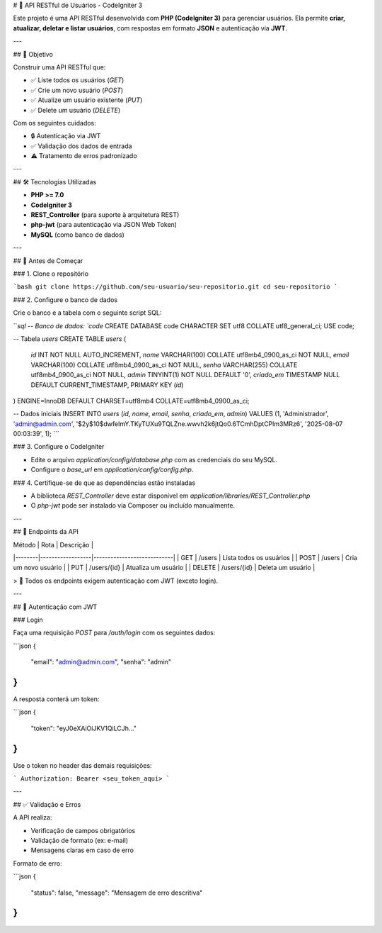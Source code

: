 
# 📘 API RESTful de Usuários - CodeIgniter 3

Este projeto é uma API RESTful desenvolvida com **PHP (CodeIgniter 3)** para gerenciar usuários. Ela permite **criar, atualizar, deletar e listar usuários**, com respostas em formato **JSON** e autenticação via **JWT**.

---

## 🎯 Objetivo

Construir uma API RESTful que:

- ✅ Liste todos os usuários (`GET`)
- ✅ Crie um novo usuário (`POST`)
- ✅ Atualize um usuário existente (`PUT`)
- ✅ Delete um usuário (`DELETE`)

Com os seguintes cuidados:

- 🔒 Autenticação via JWT
- ✅ Validação dos dados de entrada
- ⚠️ Tratamento de erros padronizado

---

## 🛠️ Tecnologias Utilizadas

- **PHP >= 7.0**
- **CodeIgniter 3**
- **REST_Controller** (para suporte à arquitetura REST)
- **php-jwt** (para autenticação via JSON Web Token)
- **MySQL** (como banco de dados)

---

## 🚀 Antes de Começar

### 1. Clone o repositório

```bash
git clone https://github.com/seu-usuario/seu-repositorio.git
cd seu-repositorio
```

### 2. Configure o banco de dados

Crie o banco e a tabela com o seguinte script SQL:

```sql
-- Banco de dados: `code`
CREATE DATABASE code CHARACTER SET utf8 COLLATE utf8_general_ci;
USE code;

-- Tabela `users`
CREATE TABLE `users` (
  `id` INT NOT NULL AUTO_INCREMENT,
  `nome` VARCHAR(100) COLLATE utf8mb4_0900_as_ci NOT NULL,
  `email` VARCHAR(100) COLLATE utf8mb4_0900_as_ci NOT NULL,
  `senha` VARCHAR(255) COLLATE utf8mb4_0900_as_ci NOT NULL,
  `admin` TINYINT(1) NOT NULL DEFAULT '0',
  `criado_em` TIMESTAMP NULL DEFAULT CURRENT_TIMESTAMP,
  PRIMARY KEY (`id`)
) ENGINE=InnoDB DEFAULT CHARSET=utf8mb4 COLLATE=utf8mb4_0900_as_ci;

-- Dados iniciais
INSERT INTO `users` (`id`, `nome`, `email`, `senha`, `criado_em`, `admin`) VALUES
(1, 'Administrador', 'admin@admin.com', '$2y$10$dwfeImY.TKyTUXu9TQLZne.wwvh2k6jtQo0.6TCmhDptCPlm3MRz6', '2025-08-07 00:03:39', 1);
```

### 3. Configure o CodeIgniter

- Edite o arquivo `application/config/database.php` com as credenciais do seu MySQL.
- Configure o `base_url` em `application/config/config.php`.

### 4. Certifique-se de que as dependências estão instaladas

- A biblioteca `REST_Controller` deve estar disponível em `application/libraries/REST_Controller.php`
- O `php-jwt` pode ser instalado via Composer ou incluído manualmente.

---

## 🧪 Endpoints da API

| Método | Rota             | Descrição                  |
|--------|------------------|----------------------------|
| GET    | /users           | Lista todos os usuários    |
| POST   | /users           | Cria um novo usuário       |
| PUT    | /users/{id}      | Atualiza um usuário        |
| DELETE | /users/{id}      | Deleta um usuário          |

> 🔐 Todos os endpoints exigem autenticação com JWT (exceto login).

---

## 🔐 Autenticação com JWT

### Login

Faça uma requisição `POST` para `/auth/login` com os seguintes dados:

```json
{
  "email": "admin@admin.com",
  "senha": "admin"
}
```

A resposta conterá um token:

```json
{
  "token": "eyJ0eXAiOiJKV1QiLCJh..."
}
```

Use o token no header das demais requisições:

```
Authorization: Bearer <seu_token_aqui>
```

---

## ✅ Validação e Erros

A API realiza:

- Verificação de campos obrigatórios
- Validação de formato (ex: e-mail)
- Mensagens claras em caso de erro

Formato de erro:

```json
{
  "status": false,
  "message": "Mensagem de erro descritiva"
}
```

